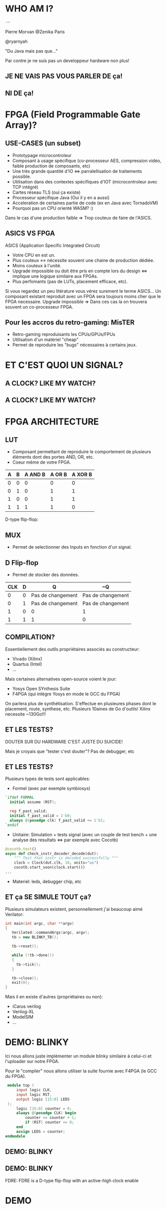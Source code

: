 #    -*- mode: org -*-
#+REVEAL_ROOT: ./vendor/reveal.js
#+OPTIONS: reveal_center:t reveal_progress:t reveal_history:t reveal_control:t
#+OPTIONS: reveal_mathjax:t reveal_rolling_links:t reveal_keyboard:t reveal_overview:t num:nil
#+OPTIONS: reveal_width:1420 reveal_height:800
#+OPTIONS: toc:0
#+OPTIONS: timestamp:nil
#+OPTIONS: reveal_global_footer:t
#+REVEAL_MIN_SCALE: 0.7
#+REVEAL_MAX_SCALE: 3.5
#+REVEAL_HLEVEL: 1
#+REVEAL_TRANS: linear
#+REVEAL_THEME: ./css/slides.css

#+REVEAL_TITLE_SLIDE: <div class="page-title"><h1 id="title" style="width: 900px">FPGA? FPG Quoi?</h1><h2>MORVAN Pierre</h2></div>
#+REVEAL_HTML: <link href="css/slides.css" rel="stylesheet">
#+REVEAL_HTML: <title>FPGA? FPG Quoi?</title>

* WHO AM I?
  #+ATTR_HTML: :style border-radius: 50%; margin: auto; display: block;
  [[./assets/pierre_znk.png]]
  #+ATTR_HTML: :style text-align: center
  Pierre Morvan @Zenika Paris
  #+ATTR_HTML: :style text-align: center
  @ryarnyah
  #+ATTR_HTML: :style text-align: center
  "Du Java mais pas que..."
  #+ATTR_HTML: :style text-align: center
  Par contre je ne suis pas un developpeur hardware non plus!
** JE NE VAIS PAS VOUS PARLER DE ça!
  #+ATTR_HTML: :class questions
  [[./assets/cold-solder-joint2.jpg]]
** NI DE ça!
  #+ATTR_HTML: :class questions
  [[./assets/breadboard_w_arduino_sm.jpg]]
* FPGA (Field Programmable Gate Array)?
  #+ATTR_HTML: :class questions
  [[./assets/Xilinx_XC7A35T.jpg]]
** USE-CASES (un subset)
   #+ATTR_HTML: :style max-width: 20%; margin-left: auto; margin-right: auto;
   [[./assets/FPGAs-Icon_4x.png]]

   #+ATTR_REVEAL: :frag (appear)
   * Prototypage microcontroleur
   * Composant à usage spécifique (co-processeur AES, compression vidéo, faible production de composants, etc)
   * Une très grande quantité d'IO <=> parralellisation de traitements possible.
   * Utilisation dans des contextes spécifiques d'IOT (microcontroleur avec TCP intégré)
   * Cartes réseau TLS (oui ça existe)
   * Processeur spécifique Java (Oui il y en a aussi)
   * Acceleration de certaines partie de code (ex en Java avec TornadoVM)
   * Pourquoi pas un CPU orienté WASM? :)
   #+BEGIN_NOTES
   Dans le cas d'une production faible => Trop couteux de faire de l'ASICS.
   #+END_NOTES
** ASICS VS FPGA
   ASICS (Application Specific Integrated Circuit)
   #+ATTR_REVEAL: :frag (appear)
   * Votre CPU en est un.
   * Plus couteux <-> nécessite souvent une chaine de production dédiée.
   * Moins couteux à l'unité.
   * Upgrade impossible ou doit être pris en compte lors du design <=> implique une logique similaire aux FPGAs.
   * Plus perfomants (pas de LUTs, placement efficace, etc).
   #+BEGIN_NOTES
   Si vous regardez un peu litérature vous vérez surement le terme ASICS...
   Un composant existant reproduit avec un FPGA sera toujours moins cher que le FPGA necessaire.
   Upgrade impossible => Dans ces cas la on trouvera souvent un co-processeur FPGA.
   #+END_NOTES
** Pour les accros du retro-gaming: MisTER
   #+ATTR_HTML: :class questions
   [[./assets/MISTER_FPGA_Logo.png]]
   * Retro-gaming reproduisants les CPUs/GPUs/FPUs
   * Utilisation d'un matériel "cheap"
   * Permet de reproduire les "bugs" nécessaires à certains jeux.
* ET C'EST QUOI UN SIGNAL?
   #+ATTR_HTML: :style max-width: 90%;
   [[./assets/sample_sentence-1.png]]
** A CLOCK? LIKE MY WATCH?
   [[./assets/GTKwave.png]]
** A CLOCK? LIKE MY WATCH?
   [[./assets/domain.png]]
* FPGA ARCHITECTURE
  [[./assets/Figure-A-A-three-input-lookup-table-3-LUT-FPGA-A-programmable-interconnect-wires-the.png]]
  #+BEGIN_NOTES
  * Composant stateless <=> necessite une mémoire flash et une reprogrammation à chaque boot. => Bitstream.
  * Composé de LUT (Lookup Tables), MUXers, Block Ram (BRAM), liens programmables.
  * Implémentation spcifique au constructeur. bitstream aussi spécifique.
  * Utilisation des outils du constructeur pour le programmer (Xilinx, etc) => 130 Go necessaires!!!
  #+END_NOTES
** LUT
   [[./assets/ljnz7.png]]
   * Composant permettant de reproduire le comportement de plusieurs éléments dont des portes AND, OR, etc.
   * Coeur même de votre FPGA.
   #+ATTR_HTML: :style margin-left: auto; margin-right: auto;
   | A | B | A AND B | A  OR B | A XOR B |
   |---+---+---------+---------+---------|
   | 0 | 0 |       0 |       0 |       0 |
   | 0 | 1 |       0 |       1 |       1 |
   | 1 | 0 |       0 |       1 |       1 |
   | 1 | 1 |       1 |       1 |       0 |
   #+BEGIN_NOTES
   D-type flip-flop:
   #+END_NOTES
** MUX
   [[./assets/multiplexer.png]]
   * Permet de selectionner des Inputs en fonction d'un signal.
** D Flip-flop
   #+ATTR_HTML: :style margin-left: auto; margin-right: auto; max-width: 20%;
   [[./assets/flip-flop.png]]
   * Permet de stocker des données.
   #+ATTR_HTML: :style margin-left: auto; margin-right: auto;
   | CLK | D | Q                 | ~Q                |
   |-----+---+-------------------+-------------------|
   |   0 | 0 | Pas de changement | Pas de changement |
   |   0 | 1 | Pas de changement | Pas de changement |
   |   1 | 0 | 0                 | 1                 |
   |   1 | 1 | 1                 | 0                 |
** COMPILATION?
   #+ATTR_HTML: :style margin-left: auto; margin-right: auto; max-width: 40%;
   [[./assets/xilinx.png]]

   Essentiellement des outils propriétaires associés au constructeur:
   * Vivado (Xilinx)
   * Quartus (Intel)
   * ...
   Mais certaines alternatives open-source voient le jour:
   * Yosys Open SYnthesis Suite
   * F4PGA (qui intègre Yosys en mode le GCC du FPGA)
   #+BEGIN_NOTES
   On parlera plus de synthétisation.
   S'effectue en plusieures phases dont le placement, route, synthese, etc.
   Plusieurs 10aines de Go d'outils! Xilinx necessite ~130Go!!!
   #+END_NOTES
** ET LES TESTS?
   #+ATTR_HTML: :style margin-left: auto; margin-right: auto; max-width: 25%;
   [[./assets/tester-douter.jpg]]
   #+ATTR_REVEAL: :frag (appear)
   #+ATTR_HTML: :style color: red; font-size: 2em; text-align: center;
   DOUTER SUR DU HARDWARE C'EST JUSTE DU SUICIDE!
   #+BEGIN_NOTES
   Mais je croyais que "tester c'est douter"?
   Pas de debugger, etc
   #+END_NOTES
** ET LES TESTS?
   Plusieurs types de tests sont applicables:
   * Formel (avec par exemple symbiosys)
   #+BEGIN_SRC verilog
   `ifdef FORMAL
     initial assume (RST);
   
     reg f_past_valid;
     initial f_past_valid = 1'b0;
     always @(posedge clk) f_past_valid <= 1'b1;   
   `endif
   #+END_SRC
   * Unitaire: Simulation + tests signal (avec un couple de test bench + une analyse des resultats <=> par exemple avec Cocotb)
   #+BEGIN_SRC python
     @cocotb.test()
     async def check_instr_decoder_decode(dut):
         """ Test that instr is decoded successfully """
         clock = Clock(dut.clk, 10, units="us")
         cocotb.start_soon(clock.start())
     ...
   #+END_SRC
   * Materiel: leds, debugger chip, etc
** ET ça SE SIMULE TOUT ça?
   Plusieurs simulateurs existent, personnellement j'ai beaucoup aimé Verilator:
   #+BEGIN_SRC cpp
     int main(int argc, char **argv)
     {
        Verilated::commandArgs(argc, argv);
        tb = new BLINKY_TB();

        tb->reset();

        while (!tb->done())
        {
          tb->tick();
        }

        tb->close();
        exit(0);
     }
   #+END_SRC
   Mais il en existe d'autres (propriétaires ou non):
   * iCarus verilog
   * Verilog-XL
   * ModelSIM
   * ...
* DEMO: BLINKY
  Ici nous allons juste implémenter un module blinky similaire à celui-ci et l'uploader sur notre FPGA.

  Pour le "compiler" nous allons utiliser la suite fournie avec F4PGA (le GCC du FPGA).
  #+BEGIN_SRC verilog
     module top (
         input logic CLK,
         input logic RST,
         output logic [15:0] LEDS
     );
         logic [15:0] counter = 0;
         always @(posedge CLK) begin
             counter <= counter + 1;
             if (RST) counter <= 0;
         end
         assign LEDS = counter;
    endmodule
  #+END_SRC
** DEMO: BLINKY
   [[./assets/blinky-schema.png]]
** DEMO: BLINKY
   #+ATTR_HTML: :style margin-left: auto; margin-right: auto; max-width: 95%;
   [[./assets/syth-final-blinky.png]]
   #+BEGIN_NOTES
   FDRE: FDRE is a D-type flip-flop with an active-high clock enable
   #+END_NOTES
* DEMO
   #+ATTR_HTML: :class questions
   [[./assets/Programming-pana.svg]]
* CPU?
   #+ATTR_HTML: :style width: 40%;
  [[./assets/simple-CPU.png]]
** RISC vs CISC
   * Taille variable ou non des instructions.
   * Complexité des instructions.
   * Intel transforme en interne les instructions CISC en instructions RISC!
   #+ATTR_HTML: :style margin-left: auto; margin-right: auto;
   | RISC (Reduced Instruction Set Computer) | CISC (Complex Instruction Set Computer) |
   |-----------------------------------------+-----------------------------------------|
   | PowerPC                                 | x86                                     |
   | MIPS                                    |                                         |
   | SPARC                                   |                                         |
   | ARM                                     |                                         |
* DEMO: Un CPU RISC
   Dans cette demo nous utiliserons un CPU RISC-V avec le jeu d'instruction RV32i (la plus simple) que j'ai développé pour l'occasion :)
   * CPU 32 bits.
   * Pas de supports des nombres flottants.
   * SOC (System on chip) avec des LEDs, une mémoire RAM de 4k, de l'UART (port série).
   * Utilisation d'un bus Wishbone pour l'intercommunication entre les composants.
   * Un firmware minimal permettant d'executer d'autes programmes.
   * Loin d'être perfomant!
   * Il y a plus que surements des bugs!
   * Mais on va voir ensemble que ça marche et comment j'y suis arrivé :)
** DEMO: Un CPU RISC
   #+ATTR_HTML: :style margin-left: auto; margin-right: auto; max-width: 25%; margin-top: auto; margin-bottom: auto;
   [[./assets/cpu-chip-schematic.png]]
   #+ATTR_HTML: :style margin-left: auto; margin-right: auto; max-width: 95%; margin-top: auto; margin-bottom: auto;
   [[./assets/cpu-schematic.png]]
** DEMO: Un CPU RISC
   #+ATTR_HTML: :style margin-left: auto; margin-right: auto; max-width: 60%; margin-top: auto; margin-bottom: auto;
   [[./assets/cpu-implem.png]]
   #+BEGIN_NOTES
   En haut a gauche: register file
   En haut à droite: instruction decoder
   Au millieu à gauche: ALU
   #+END_NOTES
* DEMO
   #+ATTR_HTML: :class questions
   [[./assets/Programming-pana.svg]]
* MERCI
   #+ATTR_HTML: :class questions
  [[./assets/Questions-pana.svg]]
